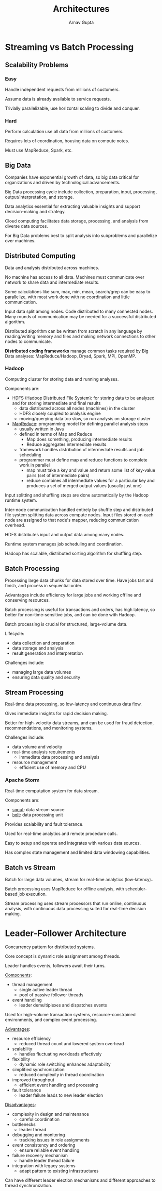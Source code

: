 #+title: Architectures
#+author: Arnav Gupta
#+LATEX_HEADER: \usepackage{parskip,darkmode}
#+LATEX_HEADER: \enabledarkmode
#+HTML_HEAD: <link rel="stylesheet" type="text/css" href="src/latex.css" />

* Streaming vs Batch Processing
** Scalability Problems
*** Easy
Handle independent requests from millions of customers.

Assume data is already available to service requests.

Trivially parallelizable, use horizontal scaling to divide and conquer.

*** Hard
Perform calculation use all data from millions of customers.

Requires lots of coordination, housing data on compute notes.

Must use MapReduce, Spark, etc.

** Big Data
Companies have exponential growth of data, so big data critical
for organizations and driven by technological advancements.

Big Data processing cycle include collection, preparation, input, processing,
output/interpretation, and storage.

Data analytics essential for extracting valuable insights and support
decision-making and strategy.

Cloud computing facilitates data storage, processing, and analysis from
diverse data sources.

For Big Data problems best to split analysis into subproblems and parallelize
over machines.

** Distributed Computing
Data and analysis distributed across machines.

No machine has access to all data.
Machines must communicate over network to share data and intermediate results.

Some calculations like sum, max, min, mean, search/grep can be easy to
parallelize, with most work done with no coordination and little communication.

Input data split among nodes.
Code distributed to many connected nodes.
Many rounds of communication may be needed for a successful distributed
algorithm.

Distributed algorithm can be written from scratch in any language by
reading/writing memory and files and making network connections to other
nodes to communicate.

*Distributed coding frameworks* manage common tasks required by Big Data
analyses: MapReduce/Hadoop, Dryad, Spark, MPI, OpenMP.

*** Hadoop
Computing cluster for storing data and running analyses.

Components are:
- _HDFS_ (Hadoop Distributed File System): for storing data to be
  analyzed and for storing intermediate and final results
  - data distributed across all nodes (machines) in the cluster
  - HDFS closely coupled to analysis engine
  - moving/querying data too slow, so run analysis on storage cluster
- _MapReduce_: programming model for defining parallel analysis steps
  - usually written in Java
  - defined in terms of Map and Reduce
    - Map does something, producing intermediate results
    - Reduce aggregates intermediate results
  - framework handles distribution of intermediate results and job
    scheduling
  - programmer must define map and reduce functions to complete work
    in parallel
    - map must take a key and value and return some list of
      key-value pairs (set of intermediate pairs)
    - reduce combines all intermediate values for a particular
      key and produces a set of merged output values (usually
      just one)

Input splitting and shuffling steps are done automatically by the
Hadoop runtime system.

Inter-node communication handled entirely by shuffle step
and distributed file system splitting data across compute nodes.
Input files stored on each node are assigned to that node's mapper,
reducing communication overhead.

HDFS distributes input and output data among many nodes.

Runtime system manages job scheduling and coordination.

Hadoop has scalable, distributed sorting algorithm for
shuffling step.

** Batch Processing
Processing large data chunks for data stored over time.
Have jobs tart and finish, and process in sequential order.

Advantages include efficiency for large jobs and working offline
and conserving resources.

Batch processing is useful for transactions and orders, has
high latency, so better for non-time-sensitive jobs, and can be
done with Hadoop.

Batch processing is crucial for structured, large-volume data.

Lifecycle:
- data collection and preparation
- data storage and analysis
- result generation and interpretation

Challenges include:
- managing large data volumes
- ensuring data quality and security

** Stream Processing
Real-time data processing, so low-latency and continuous data flow.

Gives immediate insights for rapid decision making.

Better for high-velocity data streams, and can be used for fraud detection,
recommendations, and monitoring systems.

Challenges include:
- data volume and velocity
- real-time analysis requirements
  - immediate data processing and analysis
- resource management
  - efficient use of memory and CPU

*** Apache Storm
Real-time computation system for data stream.

Components are:
- _spout_: data stream source
- _bolt_: data processing unit

Provides scalability and fault tolerance.

Used for real-time analytics and remote procedure calls.

Easy to setup and operate and integrates with various data sources.

Has complex state management and limited data windowing
capabilities.

** Batch vs Stream
Batch for large data volumes,
stream for real-time analytics (low-latency)..

Batch processing uses MapReduce for offline analysis, with
scheduler-based job execution.

Stream processing uses stream processors that run online, continuous
analysis, with continuous data processing suited for real-time
decision making.

* Leader-Follower Architecture
Concurrency pattern for distributed systems.

Core concept is dynamic role assignment among threads.

Leader handles events, followers await their turns.

_Components_:
- thread management
  - single active leader thread
  - pool of passive follower threads
- event handling
  - leader demultiplexes and dispatches events

Used for high-volume transaction systems, resource-constrained
environments, and complex event processing.

_Advantages_:
- resource efficiency
  - reduced thread count and lowered system overhead
- scalability
  - handles fluctuating workloads effectively
- flexibility
  - dynamic role switching enhances adaptability
- simplified synchronization
  - reduced complexity in thread coordination
- improved throughput
  - efficient event handling and processing
- fault tolerance
  - leader failure leads to new leader election

_Disadvantages_:
- complexity in design and maintenance
  - careful coordination
- bottlenecks
  - leader thread
- debugging and monitoring
  - tracking issues in role assignments
- event consistency and ordering
  - ensure reliable event handling
- failure recovery mechanism
  - handle leader thread failure
- integration with legacy systems
  - adapt pattern to existing infrastructures

Can have different leader election mechanisms and
different approaches to thread synchronization.

Can use tools for coordinating with external systems.
